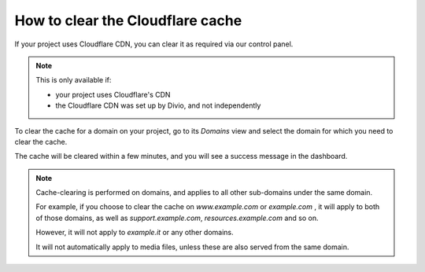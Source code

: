 .. _how-to-manage-cloudflare-cache:

How to clear the Cloudflare cache
==================================

If your project uses Cloudflare CDN, you can clear it as required via our control panel.

.. note::

    This is only available if:

    * your project uses Cloudflare's CDN
    * the Cloudflare CDN was set up by Divio, and not independently

To clear the cache for a domain on your project, go to its *Domains* view and select the domain for which you need to clear the cache.

The cache will be cleared within a few minutes, and you will see a success message in the dashboard.

.. note::

    Cache-clearing is performed on domains, and applies to all other sub-domains under the same domain.

    For example, if you choose to clear the cache on *www.example.com* or *example.com* , it will apply to both of those
    domains, as well as *support.example.com*, *resources.example.com* and so on.

    However, it will not apply to *example.it*  or any other domains.

    It will not automatically apply to media files, unless these are also served from the same domain.
